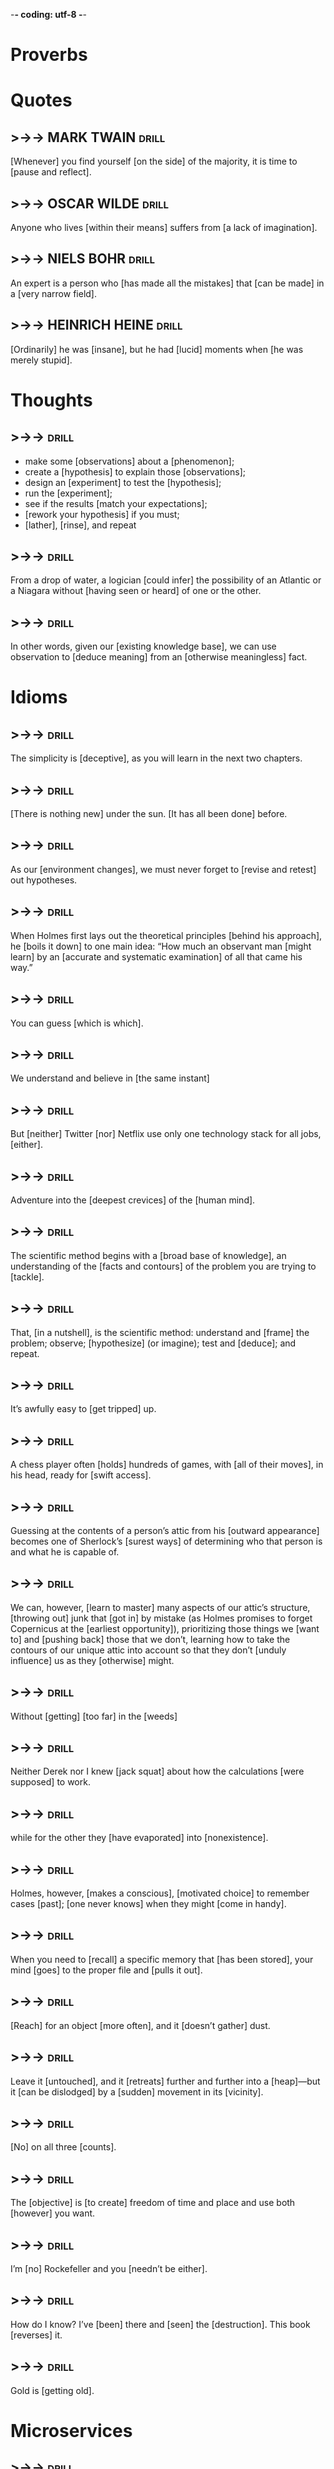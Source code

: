 -*- coding: utf-8 -*-

* Proverbs

* Quotes
** >->-> MARK TWAIN                                                   :drill:
 [Whenever] you find yourself [on the side] of the majority, it is time
 to [pause and reflect].
** >->-> OSCAR WILDE                                                  :drill:
   Anyone who lives [within their means] suffers from [a lack of imagination].
** >->-> NIELS BOHR                                                   :drill:
   An expert is a person who [has made all the mistakes] that [can be
   made] in a [very narrow field].
** >->-> HEINRICH HEINE                                               :drill:
   [Ordinarily] he was [insane], but he had [lucid] moments when [he
   was merely stupid].
* Thoughts
** >->->                                                              :drill:
   SCHEDULED: <2018-05-18 Fri>
   :PROPERTIES:
   :ID:       c987cc64-bf48-4537-bb27-9bbfd576eb81
   :DRILL_LAST_INTERVAL: 3.725
   :DRILL_REPEATS_SINCE_FAIL: 2
   :DRILL_TOTAL_REPEATS: 5
   :DRILL_FAILURE_COUNT: 3
   :DRILL_AVERAGE_QUALITY: 2.4
   :DRILL_EASE: 2.22
   :DRILL_LAST_QUALITY: 3
   :DRILL_LAST_REVIEWED: [2018-05-14 Mon 17:22]
   :END:
 - make some [observations] about a [phenomenon];
 - create a [hypothesis] to explain those [observations];
 - design an [experiment] to test the [hypothesis];
 - run the [experiment];
 - see if the results [match your expectations];
 - [rework your hypothesis] if you must;
 - [lather], [rinse], and repeat
** >->->                                                              :drill:
   SCHEDULED: <2018-05-18 Fri>
   :PROPERTIES:
   :DRILL_CARD_TYPE: hide1cloze
   :ID:       ac81a4b6-368f-4167-83a7-093a7d3a02b7
   :DRILL_LAST_INTERVAL: 3.725
   :DRILL_REPEATS_SINCE_FAIL: 2
   :DRILL_TOTAL_REPEATS: 4
   :DRILL_FAILURE_COUNT: 2
   :DRILL_AVERAGE_QUALITY: 2.25
   :DRILL_EASE: 2.22
   :DRILL_LAST_QUALITY: 3
   :DRILL_LAST_REVIEWED: [2018-05-14 Mon 17:17]
   :END:
 From a drop of water, a logician [could infer] the possibility of an
 Atlantic or a Niagara without [having seen or heard] of one or the
 other.
** >->->                                                              :drill:
   SCHEDULED: <2018-05-23 Wed>
   :PROPERTIES:
   :DRILL_CARD_TYPE: hide1cloze
   :ID:       b26d3834-087c-44e4-b6fe-455f27b6c956
   :DRILL_LAST_INTERVAL: 8.9861
   :DRILL_REPEATS_SINCE_FAIL: 3
   :DRILL_TOTAL_REPEATS: 6
   :DRILL_FAILURE_COUNT: 4
   :DRILL_AVERAGE_QUALITY: 2.167
   :DRILL_EASE: 2.22
   :DRILL_LAST_QUALITY: 3
   :DRILL_LAST_REVIEWED: [2018-05-14 Mon 17:03]
   :END:
 In other words, given our [existing knowledge base], we can use
 observation to [deduce meaning] from an [otherwise meaningless] fact.
* Idioms
** >->->                                                              :drill:
   SCHEDULED: <2018-05-18 Fri>
   :PROPERTIES:
   :ID:       75539aaa-35c6-4549-b3de-ad743394064b
   :DRILL_LAST_INTERVAL: 3.725
   :DRILL_REPEATS_SINCE_FAIL: 2
   :DRILL_TOTAL_REPEATS: 4
   :DRILL_FAILURE_COUNT: 2
   :DRILL_AVERAGE_QUALITY: 2.0
   :DRILL_EASE: 2.22
   :DRILL_LAST_QUALITY: 3
   :DRILL_LAST_REVIEWED: [2018-05-14 Mon 17:16]
   :END:
 The simplicity is [deceptive], as you will learn in the next two
 chapters.
** >->->                                                              :drill:
   SCHEDULED: <2018-05-18 Fri>
   :PROPERTIES:
   :DRILL_CARD_TYPE: hide1cloze
   :ID:       421968c6-1b39-4b96-a582-37c14ee514fa
   :DRILL_LAST_INTERVAL: 3.725
   :DRILL_REPEATS_SINCE_FAIL: 2
   :DRILL_TOTAL_REPEATS: 6
   :DRILL_FAILURE_COUNT: 4
   :DRILL_AVERAGE_QUALITY: 2.333
   :DRILL_EASE: 2.22
   :DRILL_LAST_QUALITY: 3
   :DRILL_LAST_REVIEWED: [2018-05-14 Mon 17:20]
   :END:
 [There is nothing new] under the sun. [It has all been done] before.
** >->->                                                              :drill:
   SCHEDULED: <2018-05-18 Fri>
   :PROPERTIES:
   :DRILL_CARD_TYPE: hide1cloze
   :ID:       290e4b31-6f30-45d9-9bbb-71e4ed3c514a
   :DRILL_LAST_INTERVAL: 3.725
   :DRILL_REPEATS_SINCE_FAIL: 2
   :DRILL_TOTAL_REPEATS: 5
   :DRILL_FAILURE_COUNT: 3
   :DRILL_AVERAGE_QUALITY: 2.2
   :DRILL_EASE: 2.22
   :DRILL_LAST_QUALITY: 3
   :DRILL_LAST_REVIEWED: [2018-05-14 Mon 17:16]
   :END:
 As our [environment changes], we must never forget to [revise and
 retest] out hypotheses.
** >->->                                                              :drill:
   SCHEDULED: <2018-05-18 Fri>
   :PROPERTIES:
   :DRILL_CARD_TYPE: hide1cloze
   :ID:       8abab197-6715-4ad0-b862-e341fc40f12c
   :DRILL_LAST_INTERVAL: 3.725
   :DRILL_REPEATS_SINCE_FAIL: 2
   :DRILL_TOTAL_REPEATS: 5
   :DRILL_FAILURE_COUNT: 3
   :DRILL_AVERAGE_QUALITY: 2.0
   :DRILL_EASE: 2.22
   :DRILL_LAST_QUALITY: 3
   :DRILL_LAST_REVIEWED: [2018-05-14 Mon 17:20]
   :END:
 When Holmes first lays out the theoretical principles [behind his
 approach], he [boils it down] to one main idea: “How much an
 observant man [might learn] by an [accurate and systematic
 examination] of all that came his way.”
** >->->                                                              :drill:
   SCHEDULED: <2018-05-18 Fri>
   :PROPERTIES:
   :ID:       180bea76-6e93-457d-a3ef-af03ac8b27a6
   :DRILL_LAST_INTERVAL: 3.86
   :DRILL_REPEATS_SINCE_FAIL: 2
   :DRILL_TOTAL_REPEATS: 4
   :DRILL_FAILURE_COUNT: 2
   :DRILL_AVERAGE_QUALITY: 2.5
   :DRILL_EASE: 2.36
   :DRILL_LAST_QUALITY: 4
   :DRILL_LAST_REVIEWED: [2018-05-14 Mon 17:20]
   :END:
 You can guess [which is which].
** >->->                                                              :drill:
   SCHEDULED: <2018-05-18 Fri>
   :PROPERTIES:
   :ID:       4a35277d-7cbb-4577-b68b-391b3e548102
   :DRILL_LAST_INTERVAL: 3.725
   :DRILL_REPEATS_SINCE_FAIL: 2
   :DRILL_TOTAL_REPEATS: 5
   :DRILL_FAILURE_COUNT: 3
   :DRILL_AVERAGE_QUALITY: 2.0
   :DRILL_EASE: 2.22
   :DRILL_LAST_QUALITY: 3
   :DRILL_LAST_REVIEWED: [2018-05-14 Mon 17:23]
   :END:
 We understand and believe in [the same instant]
** >->->                                                              :drill:
   SCHEDULED: <2018-05-18 Fri>
   :PROPERTIES:
   :ID:       6a8ca63b-3b6b-4e92-9f6c-9616b353f27b
   :DRILL_LAST_INTERVAL: 4.0
   :DRILL_REPEATS_SINCE_FAIL: 2
   :DRILL_TOTAL_REPEATS: 1
   :DRILL_FAILURE_COUNT: 0
   :DRILL_AVERAGE_QUALITY: 4.0
   :DRILL_EASE: 2.5
   :DRILL_LAST_QUALITY: 4
   :DRILL_LAST_REVIEWED: [2018-05-14 Mon 17:10]
   :END:
 But [neither] Twitter [nor] Netflix use only one technology stack for all
 jobs, [either].
** >->->                                                              :drill:
   SCHEDULED: <2018-05-18 Fri>
   :PROPERTIES:
   :DRILL_CARD_TYPE: hide1cloze
   :ID:       974ee741-e0d9-4896-998e-b156bec9b968
   :DRILL_LAST_INTERVAL: 3.86
   :DRILL_REPEATS_SINCE_FAIL: 2
   :DRILL_TOTAL_REPEATS: 3
   :DRILL_FAILURE_COUNT: 2
   :DRILL_AVERAGE_QUALITY: 1.667
   :DRILL_EASE: 2.36
   :DRILL_LAST_QUALITY: 3
   :DRILL_LAST_REVIEWED: [2018-05-14 Mon 17:24]
   :END:
 Adventure into the [deepest crevices] of the [human mind].
** >->->                                                              :drill:
   SCHEDULED: <2018-05-18 Fri>
   :PROPERTIES:
   :DRILL_CARD_TYPE: hide2cloze
   :ID:       d25cfd98-8880-4bee-9fcf-1a65902e69e0
   :DRILL_LAST_INTERVAL: 3.86
   :DRILL_REPEATS_SINCE_FAIL: 2
   :DRILL_TOTAL_REPEATS: 4
   :DRILL_FAILURE_COUNT: 3
   :DRILL_AVERAGE_QUALITY: 1.75
   :DRILL_EASE: 2.36
   :DRILL_LAST_QUALITY: 3
   :DRILL_LAST_REVIEWED: [2018-05-14 Mon 17:29]
   :END:
 The scientific method begins with a [broad base of knowledge], an
 understanding of the [facts and contours] of the problem you are
 trying to [tackle].
** >->->                                                              :drill:
   SCHEDULED: <2018-05-18 Fri>
   :PROPERTIES:
   :DRILL_CARD_TYPE: hide2cloze
   :ID:       8a5c66f6-cc09-4355-9cf8-2c147699fb93
   :DRILL_LAST_INTERVAL: 3.86
   :DRILL_REPEATS_SINCE_FAIL: 2
   :DRILL_TOTAL_REPEATS: 2
   :DRILL_FAILURE_COUNT: 1
   :DRILL_AVERAGE_QUALITY: 1.5
   :DRILL_EASE: 2.36
   :DRILL_LAST_QUALITY: 3
   :DRILL_LAST_REVIEWED: [2018-05-14 Mon 17:23]
   :END:
 That, [in a nutshell], is the scientific method: understand and
 [frame] the problem; observe; [hypothesize] (or imagine); test and
 [deduce]; and repeat.
** >->->                                                              :drill:
   SCHEDULED: <2018-05-18 Fri>
   :PROPERTIES:
   :ID:       fe10406b-9f91-42db-b3a1-86434b091e24
   :DRILL_LAST_INTERVAL: 3.86
   :DRILL_REPEATS_SINCE_FAIL: 2
   :DRILL_TOTAL_REPEATS: 4
   :DRILL_FAILURE_COUNT: 3
   :DRILL_AVERAGE_QUALITY: 2.0
   :DRILL_EASE: 2.36
   :DRILL_LAST_QUALITY: 3
   :DRILL_LAST_REVIEWED: [2018-05-14 Mon 17:24]
   :END:
 It’s awfully easy to [get tripped] up.
** >->->                                                              :drill:
   SCHEDULED: <2018-05-18 Fri>
   :PROPERTIES:
   :DRILL_CARD_TYPE: hide2cloze
   :ID:       9e607b01-4bd6-4e02-b4da-6a86043cdc50
   :DRILL_LAST_INTERVAL: 3.86
   :DRILL_REPEATS_SINCE_FAIL: 2
   :DRILL_TOTAL_REPEATS: 3
   :DRILL_FAILURE_COUNT: 2
   :DRILL_AVERAGE_QUALITY: 2.0
   :DRILL_EASE: 2.36
   :DRILL_LAST_QUALITY: 3
   :DRILL_LAST_REVIEWED: [2018-05-14 Mon 17:29]
   :END:
 A chess player often [holds] hundreds of games, with [all of their
 moves], in his head, ready for [swift access].
** >->->                                                              :drill:
   SCHEDULED: <2018-05-18 Fri>
   :PROPERTIES:
   :ID:       2e3ef049-3d1a-45e7-b951-79db3937b94f
   :DRILL_LAST_INTERVAL: 3.86
   :DRILL_REPEATS_SINCE_FAIL: 2
   :DRILL_TOTAL_REPEATS: 4
   :DRILL_FAILURE_COUNT: 3
   :DRILL_AVERAGE_QUALITY: 1.75
   :DRILL_EASE: 2.36
   :DRILL_LAST_QUALITY: 3
   :DRILL_LAST_REVIEWED: [2018-05-14 Mon 17:25]
   :END:
 Guessing at the contents of a person’s attic from his [outward
 appearance] becomes one of Sherlock’s [surest ways] of determining who
 that person is and what he is capable of.
** >->->                                                              :drill:
   SCHEDULED: <2018-05-18 Fri>
   :PROPERTIES:
   :DRILL_CARD_TYPE: hide2cloze
   :ID:       de60b6c4-36e5-4a31-b47b-933259bcb6ed
   :DRILL_LAST_INTERVAL: 3.86
   :DRILL_REPEATS_SINCE_FAIL: 2
   :DRILL_TOTAL_REPEATS: 3
   :DRILL_FAILURE_COUNT: 2
   :DRILL_AVERAGE_QUALITY: 1.667
   :DRILL_EASE: 2.36
   :DRILL_LAST_QUALITY: 3
   :DRILL_LAST_REVIEWED: [2018-05-14 Mon 17:28]
   :END:
 We can, however, [learn to master] many aspects of our attic’s
 structure, [throwing out] junk that [got in] by mistake (as Holmes
 promises to forget Copernicus at the [earliest opportunity]),
 prioritizing those things we [want to] and [pushing back] those that
 we don’t, learning how to take the contours of our unique attic into
 account so that they don’t [unduly influence] us as they [otherwise]
 might.
** >->->                                                              :drill:
   SCHEDULED: <2018-05-19 Sat>
   :PROPERTIES:
   :DRILL_CARD_TYPE: hide2cloze
   :ID:       a88dfefb-832c-43bc-94b4-b93a81195e44
   :DRILL_LAST_INTERVAL: 3.86
   :DRILL_REPEATS_SINCE_FAIL: 2
   :DRILL_TOTAL_REPEATS: 2
   :DRILL_FAILURE_COUNT: 1
   :DRILL_AVERAGE_QUALITY: 1.5
   :DRILL_EASE: 2.36
   :DRILL_LAST_QUALITY: 3
   :DRILL_LAST_REVIEWED: [2018-05-15 Tue 14:42]
   :END:
 Without [getting] [too far] in the [weeds]
** >->->                                                              :drill:
   SCHEDULED: <2018-05-19 Sat>
   :PROPERTIES:
   :DRILL_CARD_TYPE: hide1cloze
   :ID:       00bc2050-43cf-4398-8f79-7741ead866e5
   :DRILL_LAST_INTERVAL: 3.86
   :DRILL_REPEATS_SINCE_FAIL: 2
   :DRILL_TOTAL_REPEATS: 2
   :DRILL_FAILURE_COUNT: 1
   :DRILL_AVERAGE_QUALITY: 2.5
   :DRILL_EASE: 2.36
   :DRILL_LAST_QUALITY: 3
   :DRILL_LAST_REVIEWED: [2018-05-15 Tue 14:43]
   :END:
 Neither Derek nor I knew [jack squat] about how the calculations [were
 supposed] to work.
** >->->                                                              :drill:
   SCHEDULED: <2018-05-19 Sat>
   :PROPERTIES:
   :DRILL_CARD_TYPE: hide1cloze
   :ID:       719b69d4-6ab5-421f-8a3e-56ad8590b86b
   :DRILL_LAST_INTERVAL: 3.86
   :DRILL_REPEATS_SINCE_FAIL: 2
   :DRILL_TOTAL_REPEATS: 2
   :DRILL_FAILURE_COUNT: 1
   :DRILL_AVERAGE_QUALITY: 1.5
   :DRILL_EASE: 2.36
   :DRILL_LAST_QUALITY: 3
   :DRILL_LAST_REVIEWED: [2018-05-15 Tue 14:43]
   :END:
 while for the other they [have evaporated] into [nonexistence].
** >->->                                                              :drill:
 Holmes, however, [makes a conscious], [motivated choice] to remember
 cases [past]; [one never knows] when they might [come in handy].
** >->->                                                              :drill:
 When you need to [recall] a specific memory that [has been stored], your
 mind [goes] to the proper file and [pulls it out].
** >->->                                                              :drill:
 [Reach] for an object [more often], and it [doesn’t gather] dust.
** >->->                                                              :drill:
 Leave it [untouched], and it [retreats] further and further into a
 [heap]—but it [can be dislodged] by a [sudden] movement in its
 [vicinity].
** >->->                                                              :drill:
 [No] on all three [counts].
** >->->                                                              :drill:
 The [objective] is [to create] freedom of time and place and use both
 [however] you want.
** >->->                                                              :drill:
 I’m [no] Rockefeller and you [needn’t be either].
** >->->                                                              :drill:
 How do I know? I’ve [been] there and [seen] the [destruction]. This book
 [reverses] it.
** >->->                                                              :drill:
 Gold is [getting old].
* Microservices
** >->->                                                              :drill:
   SCHEDULED: <2018-05-19 Sat>
   :PROPERTIES:
   :ID:       298d313a-3653-4ff5-89b2-dbde915f7600
   :DRILL_LAST_INTERVAL: 9.3103
   :DRILL_REPEATS_SINCE_FAIL: 3
   :DRILL_TOTAL_REPEATS: 3
   :DRILL_FAILURE_COUNT: 1
   :DRILL_AVERAGE_QUALITY: 2.667
   :DRILL_EASE: 2.36
   :DRILL_LAST_QUALITY: 4
   :DRILL_LAST_REVIEWED: [2018-05-10 Thu 10:25]
   :END:
 Microservices are [small, autonomous] services that work together.
** >->->                                                              :drill:
   SCHEDULED: <2018-05-18 Fri>
   :PROPERTIES:
   :ID:       059702b0-014a-4cfa-87a8-e40fe24c4ee4
   :DRILL_LAST_INTERVAL: 3.86
   :DRILL_REPEATS_SINCE_FAIL: 2
   :DRILL_TOTAL_REPEATS: 9
   :DRILL_FAILURE_COUNT: 6
   :DRILL_AVERAGE_QUALITY: 2.111
   :DRILL_EASE: 2.08
   :DRILL_LAST_QUALITY: 3
   :DRILL_LAST_REVIEWED: [2018-05-14 Mon 17:26]
   :END:
 Another somewhat [trite] answer I can give is [small enough and no
 smaller].
** >->->                                                              :drill:
   SCHEDULED: <2018-05-18 Fri>
   :PROPERTIES:
   :DRILL_CARD_TYPE: hide1cloze
   :ID:       449a1eac-462c-4749-9010-7b403ca26502
   :DRILL_LAST_INTERVAL: 3.86
   :DRILL_REPEATS_SINCE_FAIL: 2
   :DRILL_TOTAL_REPEATS: 2
   :DRILL_FAILURE_COUNT: 1
   :DRILL_AVERAGE_QUALITY: 2.0
   :DRILL_EASE: 2.36
   :DRILL_LAST_QUALITY: 3
   :DRILL_LAST_REVIEWED: [2018-05-14 Mon 17:17]
   :END:
 The golden rule: can you [make a change] to a service and [deploy it
 by itself] without changing anything else?
